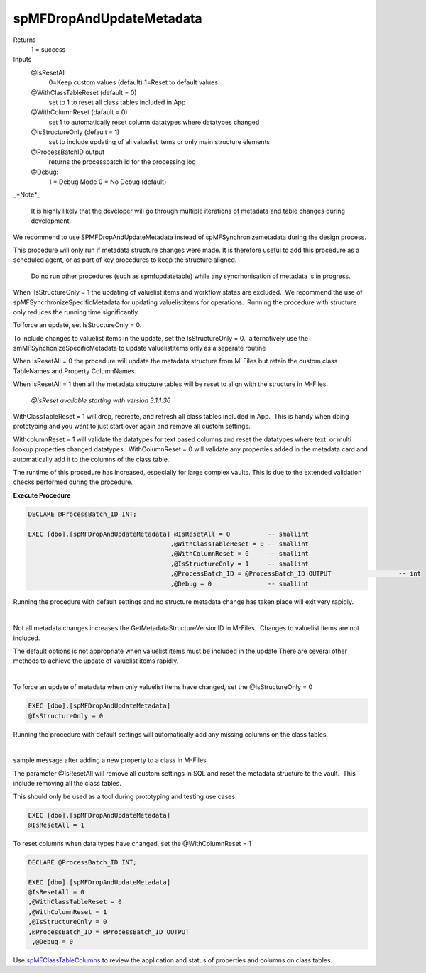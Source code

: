 spMFDropAndUpdateMetadata
-------------------------

Returns
    1 = success
Inputs
    @IsResetAll
        0=Keep custom values (default)
        1=Reset to default values
    @WithClassTableReset (default = 0)
        set to 1 to reset all class tables included in App
    @WithColumnReset (dafault = 0)
        set 1 to automatically reset column datatypes where datatypes changed
    @IsStructureOnly (default = 1)
        set to include updating of all valuelist items or only main structure elements
    @ProcessBatchID output
        returns the processbatch id for the processing log
    @Debug:
        1 = Debug Mode
        0 = No Debug (default)


_*Note*_

    It is highly likely that the developer will go through multiple
    iterations of metadata and table changes during development.

We recommend to use SPMFDropAndUpdateMetadata instead of
spMFSynchronizemetadata during the design process.

This procedure will only run if metadata structure changes were
made. It is therefore useful to add this procedure as a scheduled
agent, or as part of key procedures to keep the structure aligned.

    Do no run other procedures (such as spmfupdatetable) while any
    syncrhonisation of metadata is in progress.

When  IsStructureOnly = 1 the updating of valuelist items and workflow
states are excluded.  We recommend the use of
spMFSyncrhronizeSpecificMetadata for updating valuelistitems for
operations.  Running the procedure with structure only reduces the
running time significantly.

To force an update, set IsStructureOnly = 0.

To include changes to valuelist items in the update, set the
IsStructureOnly = 0.  alternatively use the
smMFSynchonizeSpecificMetadata to update valuelistitems only as a
separate routine

When IsResetAll = 0 the procedure will update the metadata structure
from M-Files but retain the custom class TableNames and Property
ColumnNames.

When IsResetAll = 1 then all the metadata structure tables will be reset
to align with the structure in M-Files.

    *@IsReset available starting with version 3.1.1.36*

WithClassTableReset = 1 will drop, recreate, and refresh all class
tables included in App.  This is handy when doing prototyping and you
want to just start over again and remove all custom settings.

WithcolumnReset = 1 will validate the datatypes for text based columns
and reset the datatypes where text  or multi lookup properties changed
datatypes.  WithColumnReset = 0 will validate any properties added in
the metadata card and automatically add it to the columns of the class
table. 

The runtime of this procedure has increased, especially for large
complex vaults. This is due to the extended validation checks performed
during the procedure.

**Execute Procedure**

.. code:: sql

     
    DECLARE @ProcessBatch_ID INT;

    EXEC [dbo].[spMFDropAndUpdateMetadata] @IsResetAll = 0          -- smallint
                                          ,@WithClassTableReset = 0 -- smallint
                                          ,@WithColumnReset = 0     -- smallint
                                          ,@IsStructureOnly = 1     -- smallint
                                          ,@ProcessBatch_ID = @ProcessBatch_ID OUTPUT                  -- int
                                          ,@Debug = 0               -- smallint

Running the procedure with default settings and no structure metadata
change has taken place will exit very rapidly.

| 

Not all metadata changes increases the GetMetadataStructureVersionID in
M-Files.  Changes to valuelist items are not incluced.

The default options is not appropriate when valuelist items must be
included in the update There are several other methods to achieve the
update of valuelist items rapidly.

| 

|image0|

To force an update of metadata when only valuelist items have changed,
set the @IsStructureOnly = 0 

.. code:: sql

    EXEC [dbo].[spMFDropAndUpdateMetadata] 
    @IsStructureOnly = 0    

Running the procedure with default settings will automatically add any
missing columns on the class tables.

| 

sample message after adding a new property to a class in M-Files

|image1|

The parameter @IsResetAll will remove all custom settings in SQL and
reset the metadata structure to the vault.  This include removing all
the class tables.

This should only be used as a tool during prototyping and testing use
cases.

.. code:: sql

    EXEC [dbo].[spMFDropAndUpdateMetadata] 
    @IsResetAll = 1      

To reset columns when data types have changed, set the @WithColumnReset
= 1

.. code:: sql

    DECLARE @ProcessBatch_ID INT;

    EXEC [dbo].[spMFDropAndUpdateMetadata] 
    @IsResetAll = 0       
    ,@WithClassTableReset = 0 
    ,@WithColumnReset = 1    
    ,@IsStructureOnly = 0    
    ,@ProcessBatch_ID = @ProcessBatch_ID OUTPUT  
     ,@Debug = 0 

Use `spMFClassTableColumns <page615186461.html#Bookmark134>`__ to review
the application and status of properties and columns on class tables.

.. |image0| image:: _static/img_29.png
.. |image1| image:: _static/img_30.png
